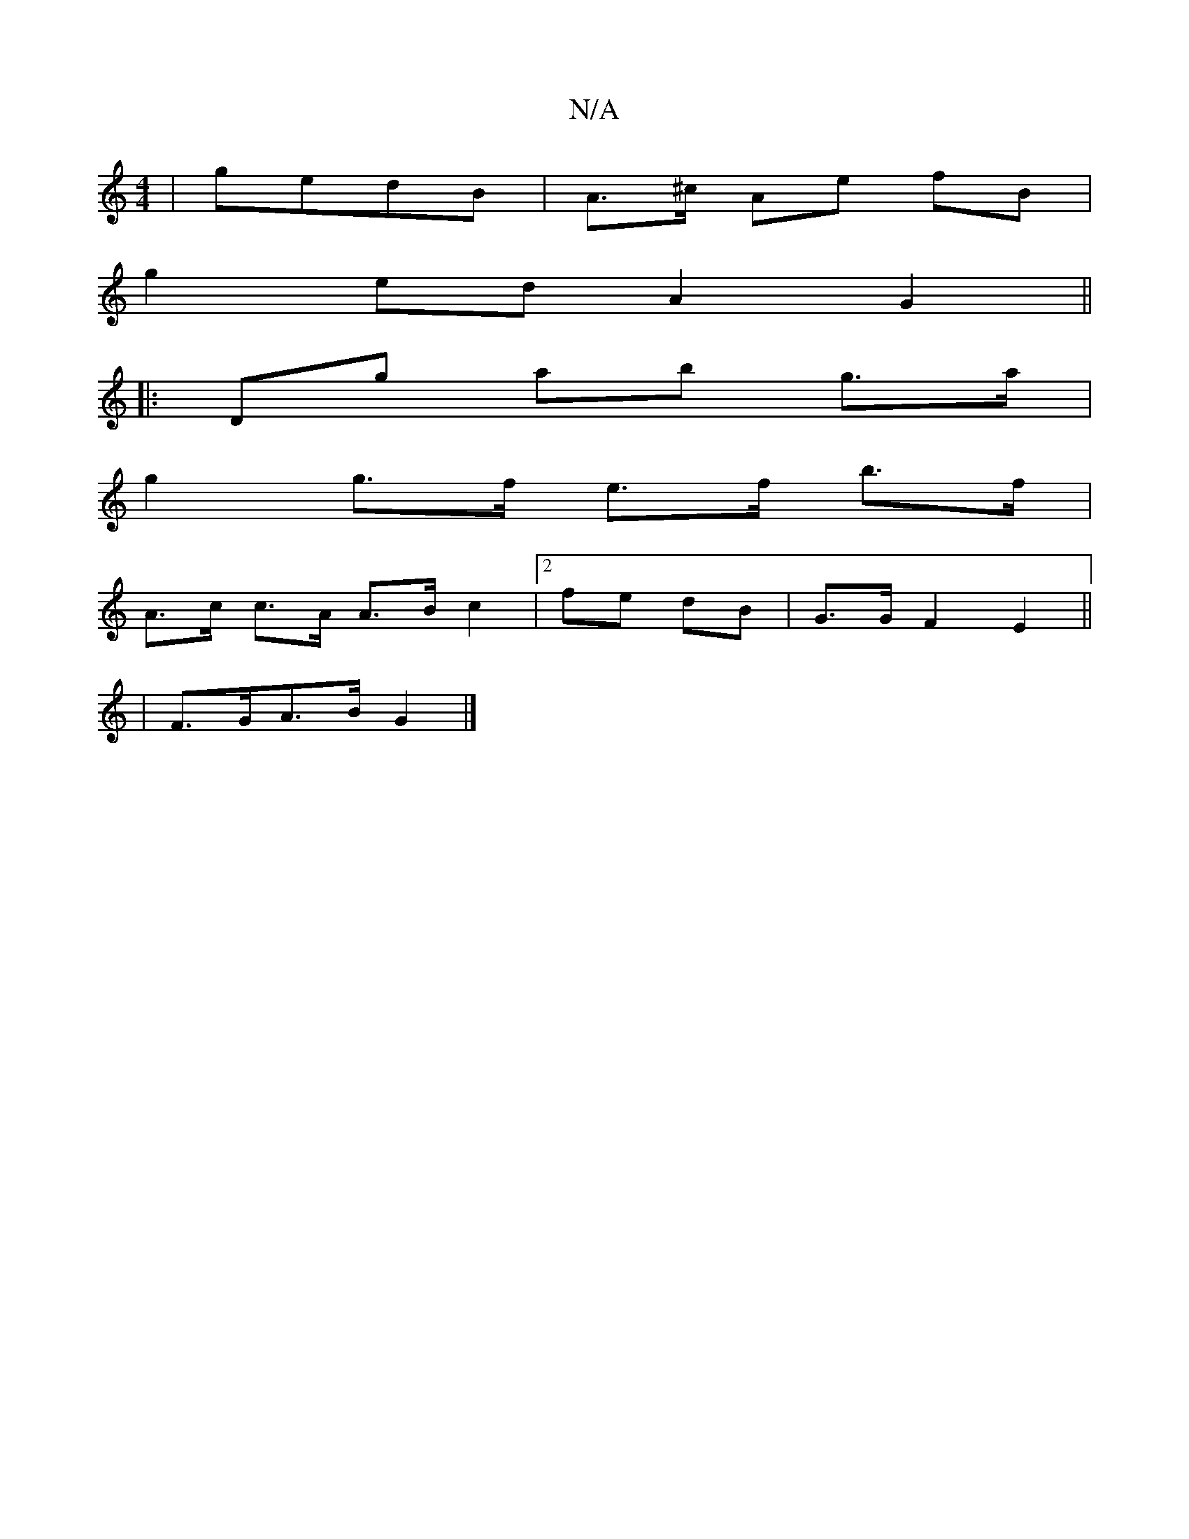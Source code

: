 X:1
T:N/A
M:4/4
R:N/A
K:Cmajor
/|gedB | A>^c- Ae fB|
g2 ed A2 G2||
|: Dg ab g>a |
g2 g>f e>f b>f |
A>c c>A A>B c2 | [2 fe dB | G>G F2E2 ||
|F>GA>B G2 |]

f|g>f df d2 df|gafd A,A=B,D|gbga b3a|gfec dede|gage =cAAB|2Bde fed |
cdA Bcd 